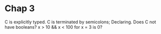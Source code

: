 * Chap 3
C is explicitly typed.
C is terminated by semicolons;
Declaring.
Does C not have booleans? x > 10 && x < 100 for x = 3 is 0?
